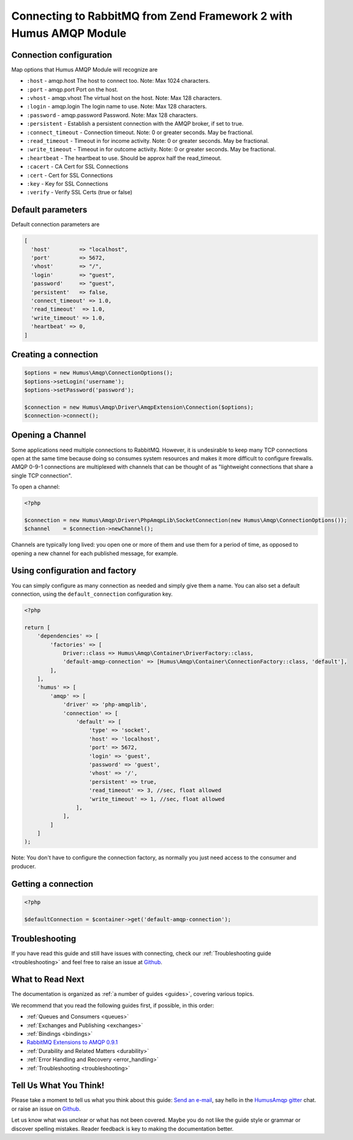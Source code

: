 .. _connecting:

Connecting to RabbitMQ from Zend Framework 2 with Humus AMQP Module
===================================================================

Connection configuration
------------------------

Map options that Humus AMQP Module will recognize are

-  ``:host``            - amqp.host The host to connect too. Note: Max 1024 characters.
-  ``:port``            - amqp.port Port on the host.
-  ``:vhost``           - amqp.vhost The virtual host on the host. Note: Max 128 characters.
-  ``:login``           - amqp.login The login name to use. Note: Max 128 characters.
-  ``:password``        - amqp.password Password. Note: Max 128 characters.
-  ``:persistent``      - Establish a persistent connection with the AMQP broker, if set to true.
-  ``:connect_timeout`` - Connection timeout. Note: 0 or greater seconds. May be fractional.
-  ``:read_timeout``    - Timeout in for income activity. Note: 0 or greater seconds. May be fractional.
-  ``:write_timeout``   - Timeout in for outcome activity. Note: 0 or greater seconds. May be fractional.
-  ``:heartbeat``       - The heartbeat to use. Should be approx half the read_timeout.
-  ``:cacert``          - CA Cert for SSL Connections
-  ``:cert``            - Cert for SSL Connections
-  ``:key``             - Key for SSL Connections
-  ``:verify``          - Verify SSL Certs (true or false)

Default parameters
------------------

Default connection parameters are

.. code-block:: php

    [
      'host'         => "localhost",
      'port'         => 5672,
      'vhost'        => "/",
      'login'        => "guest",
      'password'     => "guest",
      'persistent'   => false,
      'connect_timeout' => 1.0,
      'read_timeout'  => 1.0,
      'write_timeout' => 1.0,
      'heartbeat' => 0,
    ]

Creating a connection
---------------------

.. code-block:: php

    $options = new Humus\Amqp\ConnectionOptions();
    $options->setLogin('username');
    $options->setPassword('password');

    $connection = new Humus\Amqp\Driver\AmqpExtension\Connection($options);
    $connection->connect();

Opening a Channel
-----------------

Some applications need multiple connections to RabbitMQ. However, it is
undesirable to keep many TCP connections open at the same time because
doing so consumes system resources and makes it more difficult to
configure firewalls. AMQP 0-9-1 connections are multiplexed with
channels that can be thought of as "lightweight connections that share a
single TCP connection".

To open a channel:

.. code-block:: php

    <?php

    $connection = new Humus\Amqp\Driver\PhpAmqpLib\SocketConnection(new Humus\Amqp\ConnectionOptions());
    $channel    = $connection->newChannel();

Channels are typically long lived: you open one or more of them and use
them for a period of time, as opposed to opening a new channel for each
published message, for example.

Using configuration and factory
-------------------------------

You can simply configure as many connection as needed and simply give them a name. You can also set a default
connection, using the ``default_connection`` configuration key.

.. code-block:: php

    <?php

    return [
        'dependencies' => [
            'factories' => [
                Driver::class => Humus\Amqp\Container\DriverFactory::class,
                'default-amqp-connection' => [Humus\Amqp\Container\ConnectionFactory::class, 'default'],
            ],
        ],
        'humus' => [
            'amqp' => [
                'driver' => 'php-amqplib',
                'connection' => [
                    'default' => [
                        'type' => 'socket',
                        'host' => 'localhost',
                        'port' => 5672,
                        'login' => 'guest',
                        'password' => 'guest',
                        'vhost' => '/',
                        'persistent' => true,
                        'read_timeout' => 3, //sec, float allowed
                        'write_timeout' => 1, //sec, float allowed
                    ],
                ],
            ]
        ]
    );

Note: You don't have to configure the connection factory, as normally you just need access to the consumer and producer.

Getting a connection
--------------------

.. code-block:: php

    <?php

    $defaultConnection = $container->get('default-amqp-connection');


Troubleshooting
---------------

If you have read this guide and still have issues with connecting, check
our :ref:`Troubleshooting guide <troubleshooting>` and feel
free to raise an issue at `Github <https://www.github.com/prolic/HumusAmqp/issues>`_.

What to Read Next
-----------------

The documentation is organized as :ref:`a number of guides <guides>`, covering various topics.

We recommend that you read the following guides first, if possible, in
this order:

-  :ref:`Queues and Consumers <queues>`
-  :ref:`Exchanges and Publishing <exchanges>`
-  :ref:`Bindings <bindings>`
-  `RabbitMQ Extensions to AMQP
   0.9.1 <rabbitmq_extensions>`_
-  :ref:`Durability and Related Matters <durability>`
-  :ref:`Error Handling and Recovery <error_handling>`
-  :ref:`Troubleshooting <troubleshooting>`

Tell Us What You Think!
-----------------------

Please take a moment to tell us what you think about this guide: `Send an e-mail <saschaprolic@googlemail.com>`_,
say hello in the `HumusAmqp gitter <https://gitter.im/prolic/HumusAmqp>`_ chat.
or raise an issue on `Github <https://www.github.com/prolic/HumusAmqp/issues>`_.

Let us know what was unclear or what has not been covered. Maybe you
do not like the guide style or grammar or discover spelling
mistakes. Reader feedback is key to making the documentation better.
